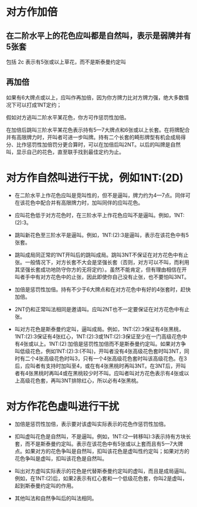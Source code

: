 * 对方作加倍

** 在二阶水平上的花色应叫都是自然叫，表示是弱牌并有5张套

包括 2c 表示有5张或以上草花，而不是斯泰曼约定叫

** 再加倍

如果有6大牌点或以上，应叫作再加倍，因为你方牌力比对方牌力强，绝大多数情况下可以打成1NT定约；

假如对方逃叫二阶水平某花色，你方可作惩罚性加倍。

在加倍后跳叫三阶水平某花色表示持有5—7大牌点和6张或以上长套。在将牌配合并有高限牌力时，开叫者可进一步叫牌。持有二个长套的畸形牌型有机会成局得分、比作惩罚性加倍罚分更合算时，可以在加倍后叫2NT。以后的叫牌是自然叫，显示自己的花色，直至联手找到最佳定约为止。

* 对方作自然叫进行干扰，例如1NT:(2D)

- 在二阶水平上作花色应叫是竞叫性的，但不是逼叫，牌力约为4—7点。同伴可在该花色中配合并有高限牌力时，加叫同伴的应叫花色。

- 应叫花色低于对方花色时，在三阶水平上作花色应叫不是逼叫。例如，1NT:(2):3。

- 跳叫新花色至三阶水平是逼叫。例如，1NT:(2):3是逼叫，表示在该花色中有5张套。

- 跳叫成局同正常的1NT开叫后的跳叫成局。跳叫3NT不保证在对方花色中有止张。一般情况下，对方长套不大会是坚强长套（否则，对方可以不叫，而利用其坚强长套成功地防守你方的无将定约）。虽然不能肯定，但有理由相信在开叫者手中有对方花色中的止张，因此即使你自己没有止张，也不要怕叫3NT。

- 加倍是惩罚性加倍。持有不少于6大牌点和在对方花色中有好的4张套时，赶快加倍。

- 2NT仍和正常叫法相同是邀请叫。应叫2NT也不一定要保证在对方花色中有止张。

- 叫对方花色是斯泰曼约定叫，逼叫成局。例如，1NT:(2):3保证有4张黑桃，1NT:(2):3保证有4张红心，1NT:(2):3或1NT:(2):3保证至少在一门高级花色中有4张或以上。1NT:(2):加倍是惩罚性加倍而不是斯泰曼约定叫。如果对方争叫低级花色，例如1NT:(2):3:(不叫)，开叫者没有4张高级花色套时叫3NT，同时有二个4张高级花色时叫3，只有一个4张高级花色套时叫该高级花色。在3后，应叫者有支持时加叫至4，或在有4张黑桃时再叫3NT。在3NT后，开叫者有4张黑桃时再叫4或在黑桃较少时不叫。应叫者叫对方花色表示有4张或以上高级花色套，再叫3NT排除红心，所以必有4张黑桃。

* 对方作花色虚叫进行干扰

- 加倍是惩罚性加倍，表示要对该虚叫实际表示的花色作惩罚性加倍。

- 扣叫虚叫花色是自然叫，不是逼叫。例如，1NT:(2—转移叫):3表示持有方块长套，而不是斯泰曼约定叫。表示在该花色中有5张或以上套而且有5—7大牌点。如果对方的花色争叫是自然叫，扣叫该花色是虚叫性约定叫；如果对方的花色争叫是虚叫，扣叫该花色是自然叫。

- 叫出对方虚叫实际表示的花色是代替斯泰曼约定叫的虚叫，而且是成局逼叫。例如，在1NT:(2)后，如果2表示有红心套和一个低级花色套，你叫2是虚叫，起到斯泰曼约定叫的作用。

- 其他叫法和自然争叫后的叫法相同。

